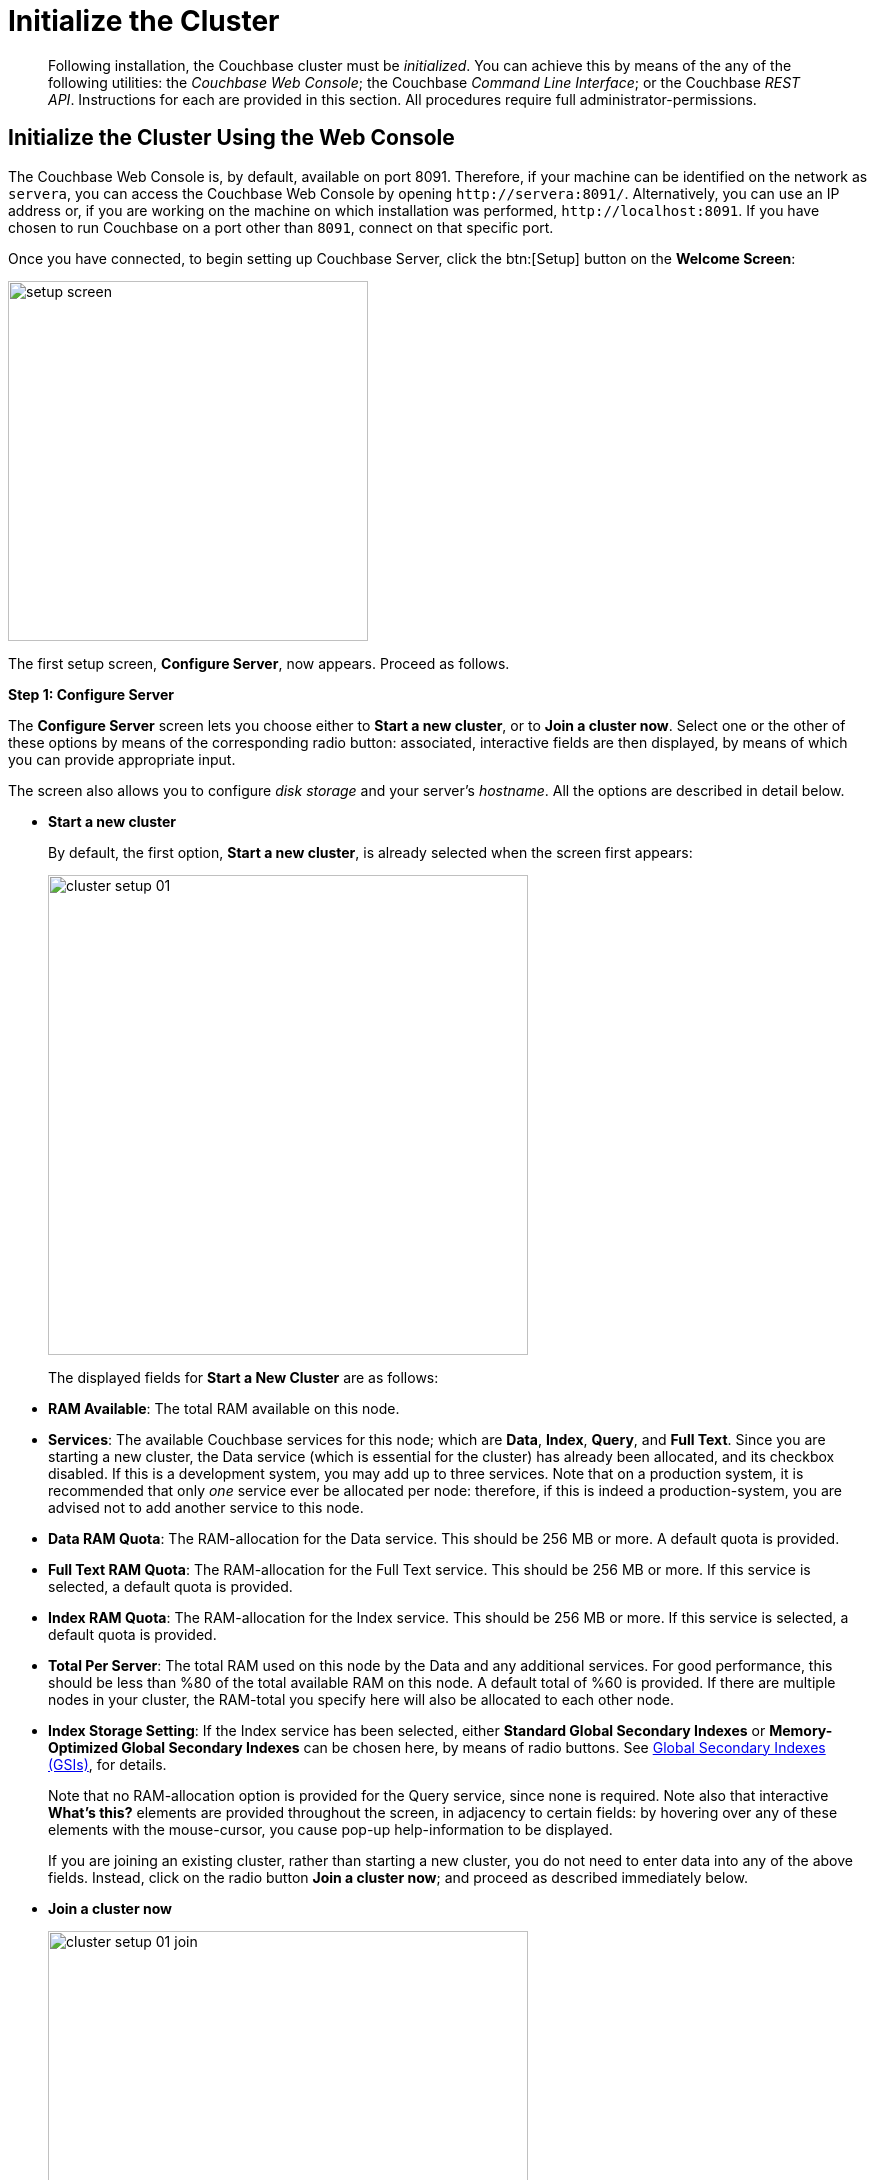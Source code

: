 [#topic12527]
= Initialize the Cluster

[abstract]
Following installation, the Couchbase cluster must be _initialized_.
You can achieve this by means of the any of the following utilities: the _Couchbase Web Console_; the Couchbase _Command Line Interface_; or the Couchbase _REST API_.
Instructions for each are provided in this section.
All procedures require full administrator-permissions.

[#initialize-cluster-web-console]
== Initialize the Cluster Using the Web Console

The Couchbase Web Console is, by default, available on port 8091.
Therefore, if your machine can be identified on the network as `servera`, you can access the Couchbase Web Console by opening `+http://servera:8091/+`.
Alternatively, you can use an IP address or, if you are working on the machine on which installation was performed, `+http://localhost:8091+`.
If you have chosen to run Couchbase on a port other than `8091`, connect on that specific port.

Once you have connected, to begin setting up Couchbase Server, click the btn:[Setup] button on the [.ui]*Welcome Screen*:

[#image_tls_nkd_dy]
image::admin/picts/setup-screen.png[,360,align=left]

The first setup screen, [.ui]*Configure Server*, now appears.
Proceed as follows.

[.ui]*Step 1: Configure Server*

The [.ui]*Configure Server* screen lets you choose either to [.ui]*Start a new cluster*, or to [.ui]*Join a cluster now*.
Select one or the other of these options by means of the corresponding radio button: associated, interactive fields are then displayed, by means of which you can provide appropriate input.

The screen also allows you to configure _disk storage_ and your server's _hostname_.
All the options are described in detail below.

* [.ui]*Start a new cluster*
+
By default, the first option, [.ui]*Start a new cluster*, is already selected when the screen first appears:
+
[#image_ac2_2tf_x5]
image::admin/picts/cluster-setup-01.png[,480,align=left]
+
The displayed fields for [.ui]*Start a New Cluster* are as follows:
+
// Second-level bulleted list

[#ul_yqx_w5m_zv]
 ** [.ui]*RAM Available*: The total RAM available on this node.

 ** [.ui]*Services*: The available Couchbase services for this node; which are [.ui]*Data*, [.ui]*Index*, [.ui]*Query*, and [.ui]*Full Text*.
Since you are starting a new cluster, the Data service (which is essential for the cluster) has already been allocated, and its checkbox disabled.
If this is a development system, you may add up to three services.
Note that on a production system, it is recommended that only _one_ service ever be allocated per node: therefore, if this is indeed a production-system, you are advised not to add another service to this node.

 ** [.ui]*Data RAM Quota*: The RAM-allocation for the Data service.
This should be 256 MB or more.
A default quota is provided.

 ** [.ui]*Full Text RAM Quota*: The RAM-allocation for the Full Text service.
This should be 256 MB or more.
If this service is selected, a default quota is provided.

 ** [.ui]*Index RAM Quota*: The RAM-allocation for the Index service.
This should be 256 MB or more.
If this service is selected, a default quota is provided.

 ** [.ui]*Total Per Server*: The total RAM used on this node by the Data and any additional services.
For good performance, this should be less than %80 of the total available RAM on this node.
A default total of %60 is provided.
If there are multiple nodes in your cluster, the RAM-total you specify here will also be allocated to each other node.

 ** [.ui]*Index Storage Setting*: If the Index service has been selected, either [.ui]*Standard Global Secondary Indexes* or [.ui]*Memory-Optimized Global Secondary Indexes* can be chosen here, by means of radio buttons.
See xref:architecture:global-secondary-indexes.adoc#concept_e5c_kf4_vs[Global Secondary Indexes (GSIs)], for details.

+
Note that no RAM-allocation option is provided for the Query service, since none is required.
Note also that interactive [.ui]*What's this?* elements are provided throughout the screen, in adjacency to certain fields: by hovering over any of these elements with the mouse-cursor, you cause pop-up help-information to be displayed.
+
If you are joining an existing cluster, rather than starting a new cluster, you do not need to enter data into any of the above fields.
Instead, click on the radio button [.ui]*Join a cluster now*; and proceed as described immediately below.
+
// End of first-level bulleted list item

// Start of new first-level bulleted list

* [.ui]*Join a cluster now*
+
[#image_r3t_htm_zv]
image::admin/picts/cluster-setup-01-join.png[,480,align=left]
+
If you elect to [.ui]*Join a cluster now*, interactive fields are displayed for the\...
+
// Start of new second-level bulleted list

 ** [.ui]*IP Address* of the cluster you are joining.

 ** [.ui]*Username* of the Couchbase Server administrator who is managing the cluster you are joining.

 ** [.ui]*Password* of the Couchbase Server administrator who is managing the cluster you are joining.

 ** [.ui]*Services* available.
Each (including Data) can be selected by means of an associated checkbox.
Select one to three services for a development environment.
You are recommended only to set _one_ service for a production environment.

+
// End of first-level bulleted item

* [.ui]*Configure Disk Storage*
+
Whether you are starting a new cluster, or joining one existing, configure disk storage as follows:
+
// Start of second-level bulleted list

 ** [.ui]*Database Path*: The interactive text-field should contain the location where the database files will be stored.
The following default is provided: [.path]_/Users/user_name/Library/Application Support/Couchbase/var/lib/couchbase/data_.
The read-only [.ui]*Free* field shows the current amount of free space for this location.

 ** [.ui]*Indices Path*: The interactive text-field should contain the location where indices will be stored.
The following default is provided: [.path]_/Users/user_name/Library/Application Support/Couchbase/var/lib/couchbase/data_.
The read-only [.ui]*Free* field shows the current amount of free space for this location.

+
Note that for a production environment, it is recommended that data and indexes should _not_ share the same location.
+
// End of first-level bulleted item

* [.ui]*Configure Server Hostname*
+
Whether you are starting a new cluster, or joining one existing, either enter a node IP or hostname into the editable text-field; _or_ use the default provided.
+
Note that a specified hostname will survive node restart.
For more details about hostnames, see xref:hostnames.adoc#topic_ggq_hfy_p4[Using Hostnames].

When you have entered data into all the appropriate fields listed above, click the btn:[Next] button, at the bottom-right.
This dismisses the [.ui]*Configure Server* screen, and brings up the [.ui]*Sample Buckets* screen.

[.ui]*Step 2: Install Sample Buckets*

Couchbase provides _sample buckets_, which contain data for demonstration and test purposes.
The [.ui]*Sample Buckets* screen allows you to choose which of these buckets you wish to install.
The screen appears as follows:

[#image_f4x_rpy_dt]
image::setup-02.png[,480,align=left]

Click the corresponding checkboxes for the sample buckets you wish to to load into the Couchbase Server.
Then, click the btn:[Next] button.
This dismisses the [.ui]*Sample Buckets* screen, and displays the [.ui]*Create Default Bucket* screen.

*Step 3: Create a default bucket*

[#image_st3_cqy_dt]
image::setup-03.png[,480,align=left]

Creation of a _default bucket_ is optional.
The bucket contains no data by default; but can be configured in detail, and used for testing and other purposes.
It can be removed after installation, if appropriate; and can be re-added still later.

The [.ui]*Create Default Bucket* screen provides interactive configuration options.
Note that [.ui]*What's this?* pop-ups can be accessed, for pop-up assistance.

The configuraton options are as follows:

* [.ui]*Bucket Settings*
+
This section of the screen establishes the name and type of the bucket.
Since it is the _default_ bucket that is being configured, the name (_default_) has been pre-set.
No data-entry is required.
+
However, the type of the bucket can be established as either [.ui]*Couchbase* or [.ui]*Memcached*, by means of radio-buttons.
[.ui]*Couchbase* is initially selected by default.
If you select [.ui]*Memcached*, the appearance of the [.ui]*Create Default Bucket* screen changes to the following:
+
[#createDefaultBucketMCD230117]
image::install-createDefaultBucketMCD230117.png[,480,align=left]
+
As shown by the above illustration, the [.ui]*Replicas* and [.ui]*Disk I/O Optimization* sections have been omitted; since they are not pertinent to memcached buckets.

* [.ui]*Memory Size*
+
This section allows the RAM quota for the default bucket to be determined.
The interactive [.ui]*Per Node RAM Quota* text-field allows memory to be allocated to the default bucket.
As you change the number of megabytes, the graphical display to the immediate right of the field changes spontaneously, to demonstrate how much memory for the full cluster is now allocated to this and to other buckets:
+
[#createDefaultBucketRAM230117.png]
image::install-createDefaultBucketRAM230117.png[,480,align=left]
+
[.ui]*Total bucket size* is also dynamically recalculated.
+
The [.ui]*Cache Metadata* radio buttons permit the default bucket's data to be subject either to [.ui]*Value Ejection* or [.ui]*Full Ejection*.
If [.ui]*Value Ejection* is selected, when memory is constrained, only the data-value is ejected: the key and metadata remain in memory.
If [.ui]*Full Ejection* is selected, everything (including metadata, key, and value) is ejected.
Generally, Value Ejection favors performance at the expense of memory; and Full Ejection vice versa.
See xref:architecture:db-engine-architecture.adoc#concept_b5n_bwn_vs[Database Engine Architecture], for more information.

* [.ui]*Replicas*
+
This section allows replica-creation to be enabled and managed.
To enable, check the [.ui]*Enable* checkbox.
The number of replica-copies to be created and maintained is determined by means of the [.ui]*Number of replica (backup) copies* pulldown menu, which allows a value from 1 to 3 to be selected.
By checking the [.ui]*View index replicas* checkbox, you ensure that view indexes, as well as data, are replicated: see xref:indexes:mapreduce-view-replication.adoc#concept_cbq_hzh_1t[View replication], for details.

* [.ui]*Disk I/O Optimization*
+
This section allows the bucket's disk I/O priority to be specified.
Radio-buttons allow [.ui]*Low* or [.ui]*High* to be chosen.
These settings determine whether I/O tasks are enqueued in low or high priority task-queues: with the high priority resulting in faster processing.
The default is Low.
See xref:architecture:db-engine-architecture.adoc#concept_b5n_bwn_vs[Database Engine Architecture], for further information.

* [.ui]*Flush*
+
This section allows flushing to be enabled.
If it is enabled, and flushing is performed, items in the bucket are removed as soon as possible.
See xref:clustersetup:bucket-flush.adoc#topic_v1t_trm_gv[Flush a Bucket], for details.

If you do not wish to configure and use the Default Bucket, click on the btn:[Skip] button.
If you _do_ wish to use it, once you have entered your configuration-preferences, click on the btn:[Next] button.

The [.ui]*Create Default Bucket* setup screen is now dismissed, and the [.ui]*Notifications* screen appears.

[.ui]*Step 4: Notifications*

[#defaultBucketNotifications230117]
image::defaultBucketNotifications230117.png[,480,align=left]

The [.ui]*Notifications* screen features two key areas, which are as follows:

* [.ui]*Update Notifications*
+
If you check the [.ui]*Enable software update notifications* checkbox, provided that the current node is connected to the internet, the Couchbase Server version-numbers corresponding to each node in your cluster will be anonymously sent to Couchbase: this information is used by Couchbase over time, to provide you with appropriate updates, and to help with product-improvement.
If you additionally choose (based on subsequent fields in this dialog) to provide registration-information, your email-address will be added to the Couchbase community mailing-list, so that you can periodically receive Couchbase news and product-information.
(You can unsubscribe from the mailing-list at any time using the `Unsubscribe` link, provided in each newsletter.)

* [.ui]*Product Registration*
+
Register your product, by entering your [.ui]*Email*, [.ui]*First name*, [.ui]*Last name*, and [.ui]*Comapny*.
Then, check the checkbox whereby you agree to accept terms and conditions.

When you have finished entering information, click on the btn:[Next] button.
This dismisses the [.ui]*Notifications* screen, and displays the [.ui]*Configure Server* screen.

[#setpass]
[.ui]*Step 5: Configure server*

To create a cluster, you must assign yourself administrative credentials: these will be used on all nodes in the cluster you are creating.
This is accomplished by means of the [.ui]*Configure Server* screen:

[#image_ox5_2sy_dt]
image::setup-05.png[,480,align=left]

Enter an appropriate username (this defaults to _Administrator_), and a password; and then verify the password.
Then, click on the btn:[Next] button.

This concludes the Couchbase Server initialization-process.

[#explore]
[.ui]*Step 6: Explore Couchbase Server*

Couchbase Server is now running and ready to use.
The starting screen for the new Couchbase Server, [.ui]*Cluster Overview*, appears as follows:

[#image_rhb_3sy_dt]
image::setup-06.png[,540,align=left]

Using the Couchbase Web Console, you can now explore all the administrative options at your disposal.
For example, by accessing [.ui]*Data Buckets*, you can examine the data-contents of the buckets you previously may have chosen to install.

[#image_xpf_ksy_dt]
image::setup-07.png[,540,align=left]

[#initialize-cluster-cli]
== Initialize the Cluster Using the CLI

Rather than using the Couchbase Web Console, you may elect to initialize your Couchbase cluster by means of the Couchbase CLI (_Command Line Interface_).

The following CLI syntax can be used for initial set-up of a single-node Couchbase Server-cluster.
It allows the establishing of administrative credentials, and of port number.
It adds all services; sets separate RAM quotas for Data, Index, and Search services, and sets the index storage-option (the default being to support memory-optimized global indexes):

[source,bash]
----
couchbase-cli cluster-init OPTIONS:
      --cluster-username=USER           // new admin username
      --cluster-password=PASSWORD       // new admin password
      --cluster-port=PORT               // new cluster REST/http port
      --services=data,index,query,fts   // services that server runs
      --cluster-ramsize=RAMSIZEMB       // per node data service ram quota in MB
      --cluster-index-ramsize=RAMSIZEMB // per node index service ram quota in MB
      --cluster-fts-ramsize=RAMSIZEMB   // per node index service ram quota in MB
      --index-storage-setting=SETTING   // index storage type [default, memopt]
----

[#initialize-cluster-rest]
== Initialize the Cluster Using the REST API

The third option for performing Couchbase cluster-initialization is provided by the Couchbase REST API.

The following REST API examples are used to set up a single-node Couchbase Server cluster with three services, administrative credentials, and a RAM quota:

*Syntax:*

Set up services:

[source,bash]
----
curl -u [admin-name]:[password] -v
-X POST http://[localhost]:8091/node/controller/setupServices
-d services=[kv | index | n1ql | fts]
----

Initialize a node:

[source,bash]
----
curl -v -X POST http://[localhost]:8091/nodes/self/controller/settings
-d path=[location] -d index_path=[location]
----

Set up your administrator-username and password:

[source,bash]
----
curl -v -X POST http://[localhost]:8091/settings/web -d password=[password] -d username=[admin-name]
----

Set up a bucket:

[source,bash]
----
curl -v -X POST http://[localhost]:8091/pools/default/buckets -d ramQuotaMB=[value]
----

Set up the index RAM quota (to be applied across the entire cluster):

[source,bash]
----
curl -u username=[admin-name]&password=[password]  -X POST http://[localhost]:8091/pools/default
-d memoryQuota=[value] -d indexMemoryQuota=[value]
----

*Examples:*

[source,bash]
----
// Set up services. (Note that %2C is the ASCII Hex mapping to the comma character.)

curl -u Administrator:password -v -X POST http://192.168.42.101:8091/node/controller/setupServices \
-d 'services=kv%2Cn1ql%2Cindex%2Cfts'
----

[source,bash]
----
// Initialize a node. (Note that %2F is the ASCII Hex mapping to the forward-slash
// character.)

curl -v -X POST http://192.168.42.101:8091/nodes/self/controller/settings \
-d 'path=%2Fopt%2Fcouchbase%2Fvar%2Flib%2Fcouchbase%2Fdata&index_path= \
%2Fopt%2Fcouchbase%2Fvar%2Flib%2Fcouchbase%2Fdata'
----

[source,bash]
----
// Set up your administrator-username and password.

curl -v -X POST http://192.168.42.101:8091/settings/web \
-d 'password=password&username=Administrator&port=SAME'
----

[source,bash]
----
// Set up a bucket.

curl -u Administrator:password -v -X POST http://192.168.42.101:8091/pools/\
default/buckets -d 'flushEnabled=1&threadsNumber=3&replicaIndex\
=0&replicaNumber=0&evictionPolicy= valueOnly&ramQuotaMB=597&\
bucketType=membase&name=default&authType=sasl&saslPassword='
----

[source,bash]
----
// Set up the index RAM quota (to be applied across the entire cluster).

curl -u Administrator:password -X POST  http://127.0.0.1:8091/pools/default \
-d 'memoryQuota=5000' -d 'indexMemoryQuota=269'
----
